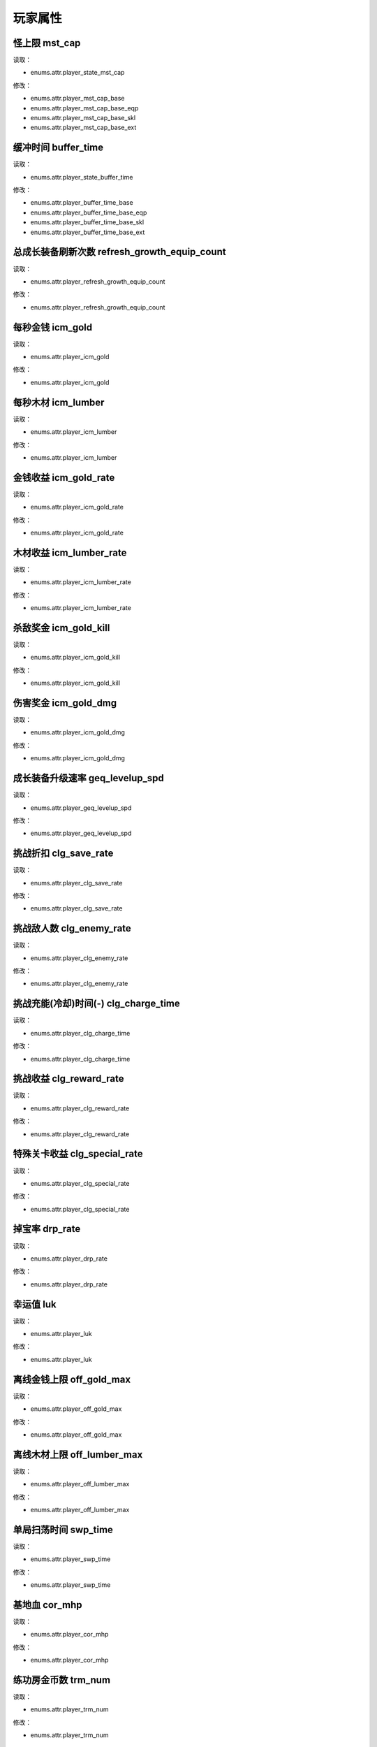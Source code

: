 ******************
玩家属性
******************

怪上限 mst_cap
----------------

读取：

* enums.attr.player_state_mst_cap

修改：

* enums.attr.player_mst_cap_base
* enums.attr.player_mst_cap_base_eqp
* enums.attr.player_mst_cap_base_skl
* enums.attr.player_mst_cap_base_ext

缓冲时间 buffer_time
----------------

读取：

* enums.attr.player_state_buffer_time

修改：

* enums.attr.player_buffer_time_base
* enums.attr.player_buffer_time_base_eqp
* enums.attr.player_buffer_time_base_skl
* enums.attr.player_buffer_time_base_ext

总成长装备刷新次数 refresh_growth_equip_count
----------------

读取：

* enums.attr.player_refresh_growth_equip_count

修改：

* enums.attr.player_refresh_growth_equip_count

每秒金钱 icm_gold
----------------

读取：

* enums.attr.player_icm_gold

修改：

* enums.attr.player_icm_gold

每秒木材 icm_lumber
----------------

读取：

* enums.attr.player_icm_lumber

修改：

* enums.attr.player_icm_lumber

金钱收益 icm_gold_rate
----------------

读取：

* enums.attr.player_icm_gold_rate

修改：

* enums.attr.player_icm_gold_rate

木材收益 icm_lumber_rate
----------------

读取：

* enums.attr.player_icm_lumber_rate

修改：

* enums.attr.player_icm_lumber_rate

杀敌奖金 icm_gold_kill
----------------

读取：

* enums.attr.player_icm_gold_kill

修改：

* enums.attr.player_icm_gold_kill

伤害奖金 icm_gold_dmg
----------------

读取：

* enums.attr.player_icm_gold_dmg

修改：

* enums.attr.player_icm_gold_dmg

成长装备升级速率 geq_levelup_spd
----------------

读取：

* enums.attr.player_geq_levelup_spd

修改：

* enums.attr.player_geq_levelup_spd

挑战折扣 clg_save_rate
----------------

读取：

* enums.attr.player_clg_save_rate

修改：

* enums.attr.player_clg_save_rate

挑战敌人数 clg_enemy_rate
----------------

读取：

* enums.attr.player_clg_enemy_rate

修改：

* enums.attr.player_clg_enemy_rate

挑战充能(冷却)时间(-) clg_charge_time
----------------

读取：

* enums.attr.player_clg_charge_time

修改：

* enums.attr.player_clg_charge_time

挑战收益 clg_reward_rate
----------------

读取：

* enums.attr.player_clg_reward_rate

修改：

* enums.attr.player_clg_reward_rate

特殊关卡收益 clg_special_rate
----------------

读取：

* enums.attr.player_clg_special_rate

修改：

* enums.attr.player_clg_special_rate

掉宝率 drp_rate
----------------

读取：

* enums.attr.player_drp_rate

修改：

* enums.attr.player_drp_rate

幸运值 luk
----------------

读取：

* enums.attr.player_luk

修改：

* enums.attr.player_luk

离线金钱上限 off_gold_max
----------------

读取：

* enums.attr.player_off_gold_max

修改：

* enums.attr.player_off_gold_max

离线木材上限 off_lumber_max
----------------

读取：

* enums.attr.player_off_lumber_max

修改：

* enums.attr.player_off_lumber_max

单局扫荡时间 swp_time
----------------

读取：

* enums.attr.player_swp_time

修改：

* enums.attr.player_swp_time

基地血 cor_mhp
----------------

读取：

* enums.attr.player_cor_mhp

修改：

* enums.attr.player_cor_mhp

练功房金币数 trm_num
----------------

读取：

* enums.attr.player_trm_num

修改：

* enums.attr.player_trm_num

练功房刷新间隔 trm_time
----------------

读取：

* enums.attr.player_trm_time

修改：

* enums.attr.player_trm_time

练功房突变率 trm_mut_rate
----------------

读取：

* enums.attr.player_trm_mut_rate

修改：

* enums.attr.player_trm_mut_rate

练功房收益 trm_bonus
----------------

读取：

* enums.attr.player_trm_bonus

修改：

* enums.attr.player_trm_bonus

扫荡效率 swp_bonus
----------------

读取：

* enums.attr.player_swp_bonus

修改：

* enums.attr.player_swp_bonus

扫荡挑战冷却 swp_cool
----------------

读取：

* enums.attr.player_swp_cool

修改：

* enums.attr.player_swp_cool
